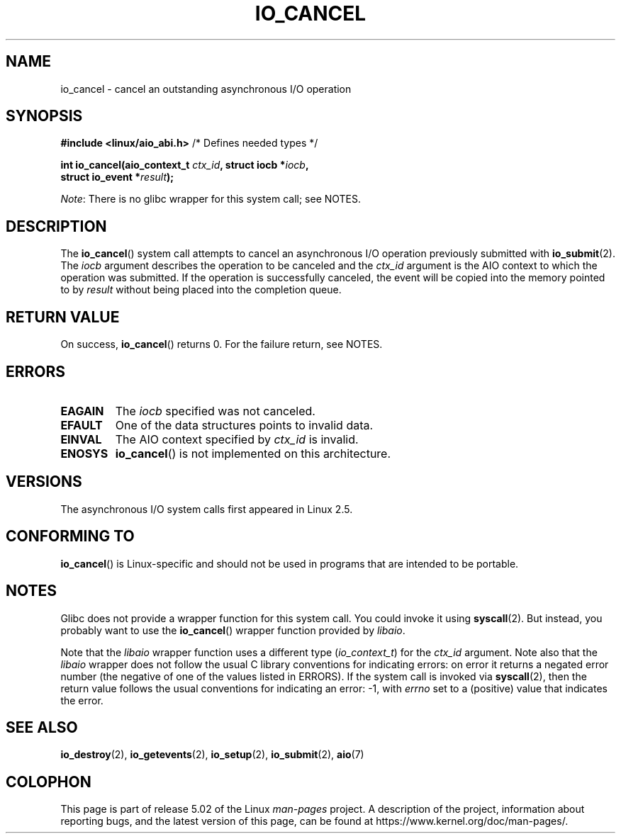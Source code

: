 .\" Copyright (C) 2003 Free Software Foundation, Inc.
.\"
.\" %%%LICENSE_START(GPL_NOVERSION_ONELINE)
.\" This file is distributed according to the GNU General Public License.
.\" %%%LICENSE_END
.\"
.TH IO_CANCEL 2 2017-09-15 "Linux" "Linux Programmer's Manual"
.SH NAME
io_cancel \- cancel an outstanding asynchronous I/O operation
.SH SYNOPSIS
.nf
.BR "#include <linux/aio_abi.h>" "          /* Defines needed types */"
.PP
.BI "int io_cancel(aio_context_t " ctx_id ", struct iocb *" iocb ,
.BI "              struct io_event *" result );
.fi
.PP
.IR Note :
There is no glibc wrapper for this system call; see NOTES.
.SH DESCRIPTION
.PP
The
.BR io_cancel ()
system call
attempts to cancel an asynchronous I/O operation previously submitted with
.BR io_submit (2).
The
.I iocb
argument describes the operation to be canceled and the
.I ctx_id
argument is the AIO context to which the operation was submitted.
If the operation is successfully canceled, the event will be copied into
the memory pointed to by
.I result
without being placed into the
completion queue.
.SH RETURN VALUE
On success,
.BR io_cancel ()
returns 0.
For the failure return, see NOTES.
.SH ERRORS
.TP
.B EAGAIN
The \fIiocb\fP specified was not canceled.
.TP
.B EFAULT
One of the data structures points to invalid data.
.TP
.B EINVAL
The AIO context specified by \fIctx_id\fP is invalid.
.TP
.B ENOSYS
.BR io_cancel ()
is not implemented on this architecture.
.SH VERSIONS
.PP
The asynchronous I/O system calls first appeared in Linux 2.5.
.SH CONFORMING TO
.PP
.BR io_cancel ()
is Linux-specific and should not be used
in programs that are intended to be portable.
.SH NOTES
Glibc does not provide a wrapper function for this system call.
You could invoke it using
.BR syscall (2).
But instead, you probably want to use the
.BR io_cancel ()
wrapper function provided by
.\" http://git.fedorahosted.org/git/?p=libaio.git
.IR libaio .
.PP
Note that the
.I libaio
wrapper function uses a different type
.RI ( io_context_t )
.\" But glibc is confused, since <libaio.h> uses 'io_context_t' to declare
.\" the system call.
for the
.I ctx_id
argument.
Note also that the
.I libaio
wrapper does not follow the usual C library conventions for indicating errors:
on error it returns a negated error number
(the negative of one of the values listed in ERRORS).
If the system call is invoked via
.BR syscall (2),
then the return value follows the usual conventions for
indicating an error: \-1, with
.I errno
set to a (positive) value that indicates the error.
.SH SEE ALSO
.BR io_destroy (2),
.BR io_getevents (2),
.BR io_setup (2),
.BR io_submit (2),
.BR aio (7)
.\" .SH AUTHOR
.\" Kent Yoder.
.SH COLOPHON
This page is part of release 5.02 of the Linux
.I man-pages
project.
A description of the project,
information about reporting bugs,
and the latest version of this page,
can be found at
\%https://www.kernel.org/doc/man\-pages/.
